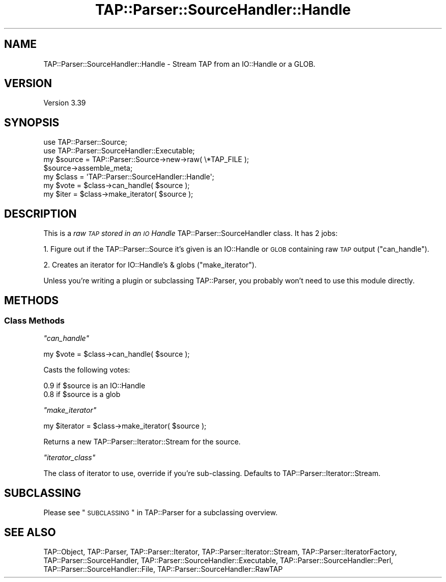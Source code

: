 .\" Automatically generated by Pod::Man 2.25 (Pod::Simple 3.16)
.\"
.\" Standard preamble:
.\" ========================================================================
.de Sp \" Vertical space (when we can't use .PP)
.if t .sp .5v
.if n .sp
..
.de Vb \" Begin verbatim text
.ft CW
.nf
.ne \\$1
..
.de Ve \" End verbatim text
.ft R
.fi
..
.\" Set up some character translations and predefined strings.  \*(-- will
.\" give an unbreakable dash, \*(PI will give pi, \*(L" will give a left
.\" double quote, and \*(R" will give a right double quote.  \*(C+ will
.\" give a nicer C++.  Capital omega is used to do unbreakable dashes and
.\" therefore won't be available.  \*(C` and \*(C' expand to `' in nroff,
.\" nothing in troff, for use with C<>.
.tr \(*W-
.ds C+ C\v'-.1v'\h'-1p'\s-2+\h'-1p'+\s0\v'.1v'\h'-1p'
.ie n \{\
.    ds -- \(*W-
.    ds PI pi
.    if (\n(.H=4u)&(1m=24u) .ds -- \(*W\h'-12u'\(*W\h'-12u'-\" diablo 10 pitch
.    if (\n(.H=4u)&(1m=20u) .ds -- \(*W\h'-12u'\(*W\h'-8u'-\"  diablo 12 pitch
.    ds L" ""
.    ds R" ""
.    ds C` ""
.    ds C' ""
'br\}
.el\{\
.    ds -- \|\(em\|
.    ds PI \(*p
.    ds L" ``
.    ds R" ''
'br\}
.\"
.\" Escape single quotes in literal strings from groff's Unicode transform.
.ie \n(.g .ds Aq \(aq
.el       .ds Aq '
.\"
.\" If the F register is turned on, we'll generate index entries on stderr for
.\" titles (.TH), headers (.SH), subsections (.SS), items (.Ip), and index
.\" entries marked with X<> in POD.  Of course, you'll have to process the
.\" output yourself in some meaningful fashion.
.ie \nF \{\
.    de IX
.    tm Index:\\$1\t\\n%\t"\\$2"
..
.    nr % 0
.    rr F
.\}
.el \{\
.    de IX
..
.\}
.\" ========================================================================
.\"
.IX Title "TAP::Parser::SourceHandler::Handle 3"
.TH TAP::Parser::SourceHandler::Handle 3 "2017-04-06" "perl v5.14.2" "User Contributed Perl Documentation"
.\" For nroff, turn off justification.  Always turn off hyphenation; it makes
.\" way too many mistakes in technical documents.
.if n .ad l
.nh
.SH "NAME"
TAP::Parser::SourceHandler::Handle \- Stream TAP from an IO::Handle or a GLOB.
.SH "VERSION"
.IX Header "VERSION"
Version 3.39
.SH "SYNOPSIS"
.IX Header "SYNOPSIS"
.Vb 2
\&  use TAP::Parser::Source;
\&  use TAP::Parser::SourceHandler::Executable;
\&
\&  my $source = TAP::Parser::Source\->new\->raw( \e*TAP_FILE );
\&  $source\->assemble_meta;
\&
\&  my $class = \*(AqTAP::Parser::SourceHandler::Handle\*(Aq;
\&  my $vote  = $class\->can_handle( $source );
\&  my $iter  = $class\->make_iterator( $source );
.Ve
.SH "DESCRIPTION"
.IX Header "DESCRIPTION"
This is a \fIraw \s-1TAP\s0 stored in an \s-1IO\s0 Handle\fR TAP::Parser::SourceHandler class.  It
has 2 jobs:
.PP
1. Figure out if the TAP::Parser::Source it's given is an IO::Handle or
\&\s-1GLOB\s0 containing raw \s-1TAP\s0 output (\*(L"can_handle\*(R").
.PP
2. Creates an iterator for IO::Handle's & globs (\*(L"make_iterator\*(R").
.PP
Unless you're writing a plugin or subclassing TAP::Parser, you probably
won't need to use this module directly.
.SH "METHODS"
.IX Header "METHODS"
.SS "Class Methods"
.IX Subsection "Class Methods"
\fI\f(CI\*(C`can_handle\*(C'\fI\fR
.IX Subsection "can_handle"
.PP
.Vb 1
\&  my $vote = $class\->can_handle( $source );
.Ve
.PP
Casts the following votes:
.PP
.Vb 2
\&  0.9 if $source is an IO::Handle
\&  0.8 if $source is a glob
.Ve
.PP
\fI\f(CI\*(C`make_iterator\*(C'\fI\fR
.IX Subsection "make_iterator"
.PP
.Vb 1
\&  my $iterator = $class\->make_iterator( $source );
.Ve
.PP
Returns a new TAP::Parser::Iterator::Stream for the source.
.PP
\fI\f(CI\*(C`iterator_class\*(C'\fI\fR
.IX Subsection "iterator_class"
.PP
The class of iterator to use, override if you're sub-classing.  Defaults
to TAP::Parser::Iterator::Stream.
.SH "SUBCLASSING"
.IX Header "SUBCLASSING"
Please see \*(L"\s-1SUBCLASSING\s0\*(R" in TAP::Parser for a subclassing overview.
.SH "SEE ALSO"
.IX Header "SEE ALSO"
TAP::Object,
TAP::Parser,
TAP::Parser::Iterator,
TAP::Parser::Iterator::Stream,
TAP::Parser::IteratorFactory,
TAP::Parser::SourceHandler,
TAP::Parser::SourceHandler::Executable,
TAP::Parser::SourceHandler::Perl,
TAP::Parser::SourceHandler::File,
TAP::Parser::SourceHandler::RawTAP
